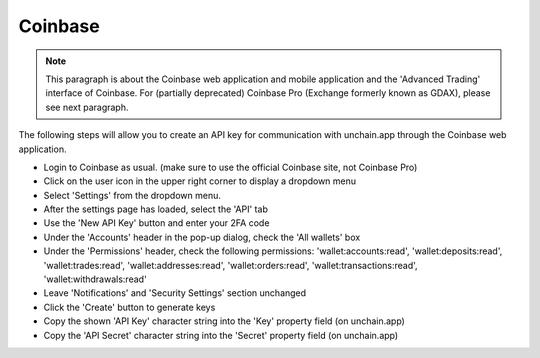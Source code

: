 ######################
Coinbase
######################

.. note::

   This paragraph is about the Coinbase web application and mobile application and the 'Advanced Trading' interface of Coinbase. For (partially deprecated) Coinbase Pro (Exchange formerly known as GDAX), please see next paragraph. 

The following steps will allow you to create an API key for communication with unchain.app through the Coinbase web application. 

* Login to Coinbase as usual. (make sure to use the official Coinbase site, not Coinbase Pro)
* Click on the user icon in the upper right corner to display a dropdown menu
* Select 'Settings' from the dropdown menu.
* After the settings page has loaded, select the 'API' tab
* Use the 'New API Key' button and enter your 2FA code
* Under the 'Accounts' header in the pop-up dialog, check the 'All wallets' box
* Under the 'Permissions' header, check the following permissions: 'wallet:accounts:read', 'wallet:deposits:read', 'wallet:trades:read', 'wallet:addresses:read', 'wallet:orders:read', 'wallet:transactions:read', 'wallet:withdrawals:read'
* Leave 'Notifications' and 'Security Settings' section unchanged
* Click the 'Create' button to generate keys
* Copy the shown 'API Key' character string into the 'Key' property field (on unchain.app)
* Copy the 'API Secret' character string into the 'Secret' property field (on unchain.app)
